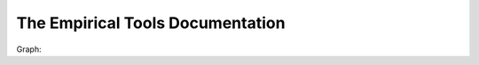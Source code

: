 The Empirical Tools Documentation
=================================

Graph:

.. doxygenclass:: emp::Graph
   :project: Empirical
   :members:
   :private-members:
   :protected-members:
   :undoc-members: 
